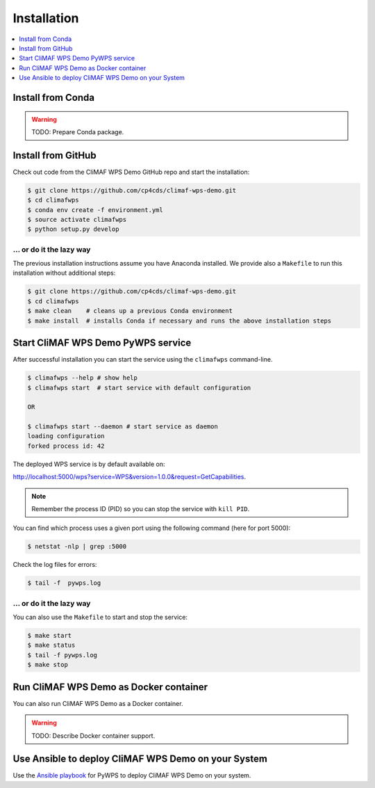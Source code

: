 .. _installation:

Installation
============

.. contents::
    :local:
    :depth: 1

Install from Conda
------------------

.. warning::

   TODO: Prepare Conda package.

Install from GitHub
-------------------

Check out code from the CliMAF WPS Demo GitHub repo and start the installation:

.. code-block:: sh

   $ git clone https://github.com/cp4cds/climaf-wps-demo.git
   $ cd climafwps
   $ conda env create -f environment.yml
   $ source activate climafwps
   $ python setup.py develop

... or do it the lazy way
+++++++++++++++++++++++++

The previous installation instructions assume you have Anaconda installed.
We provide also a ``Makefile`` to run this installation without additional steps:

.. code-block:: sh

   $ git clone https://github.com/cp4cds/climaf-wps-demo.git
   $ cd climafwps
   $ make clean    # cleans up a previous Conda environment
   $ make install  # installs Conda if necessary and runs the above installation steps

Start CliMAF WPS Demo PyWPS service
-----------------------------------

After successful installation you can start the service using the ``climafwps`` command-line.

.. code-block:: sh

   $ climafwps --help # show help
   $ climafwps start  # start service with default configuration

   OR

   $ climafwps start --daemon # start service as daemon
   loading configuration
   forked process id: 42

The deployed WPS service is by default available on:

http://localhost:5000/wps?service=WPS&version=1.0.0&request=GetCapabilities.

.. NOTE:: Remember the process ID (PID) so you can stop the service with ``kill PID``.

You can find which process uses a given port using the following command (here for port 5000):

.. code-block:: sh

   $ netstat -nlp | grep :5000


Check the log files for errors:

.. code-block:: sh

   $ tail -f  pywps.log

... or do it the lazy way
+++++++++++++++++++++++++

You can also use the ``Makefile`` to start and stop the service:

.. code-block:: sh

  $ make start
  $ make status
  $ tail -f pywps.log
  $ make stop


Run CliMAF WPS Demo as Docker container
---------------------------------------

You can also run CliMAF WPS Demo as a Docker container.

.. warning::

  TODO: Describe Docker container support.

Use Ansible to deploy CliMAF WPS Demo on your System
----------------------------------------------------

Use the `Ansible playbook`_ for PyWPS to deploy CliMAF WPS Demo on your system.


.. _Ansible playbook: http://ansible-wps-playbook.readthedocs.io/en/latest/index.html
